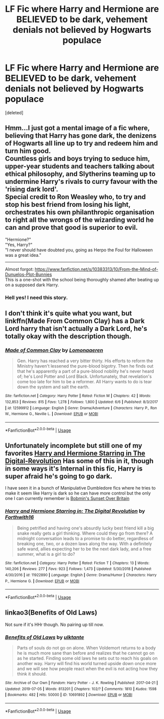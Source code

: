 #+TITLE: LF Fic where Harry and Hermione are BELIEVED to be dark, vehement denials not believed by Hogwarts populace

* LF Fic where Harry and Hermione are BELIEVED to be dark, vehement denials not believed by Hogwarts populace
:PROPERTIES:
:Score: 12
:DateUnix: 1563298750.0
:DateShort: 2019-Jul-16
:FlairText: Request
:END:
[deleted]


** Hmm...I just got a mental image of a fic where, believing that Harry has gone dark, the denizens of Hogwarts all line up to try and redeem him and turn him good.\\
Countless girls and boys trying to seduce him, upper-year students and teachers talking about ethical philosophy, and Slytherins teaming up to undermine Harry's rivals to curry favour with the 'rising dark lord'.\\
Special credit to Ron Weasley who, to try and stop his best friend from losing his light, orchestrates his own philanthropic organisation to right all the wrongs of the wizarding world he can and prove that good is superior to evil.

"Hermione?"\\
"Yes, Harry?"\\
"I never should have doubted you, going as Herpo the Foul for Halloween was a great idea."

--------------

Almost forgot: [[https://www.fanfiction.net/s/10383313/10/From-the-Mind-of-Dunuelos-Plot-Bunnies]]\\
This is a one-shot with the school being thoroughly shamed after beating up on a supposed dark Harry.
:PROPERTIES:
:Author: Avaday_Daydream
:Score: 8
:DateUnix: 1563320023.0
:DateShort: 2019-Jul-17
:END:

*** Hell yes! I need this story.
:PROPERTIES:
:Author: AceTriton
:Score: 1
:DateUnix: 1563321457.0
:DateShort: 2019-Jul-17
:END:


** I don't think it's quite what you want, but linkffn(Made From Common Clay) has a Dark Lord harry that isn't actually a Dark Lord, he's totally okay with the description though.
:PROPERTIES:
:Author: Sefera17
:Score: 8
:DateUnix: 1563305439.0
:DateShort: 2019-Jul-17
:END:

*** [[https://www.fanfiction.net/s/12599912/1/][*/Made of Common Clay/*]] by [[https://www.fanfiction.net/u/1265079/Lomonaaeren][/Lomonaaeren/]]

#+begin_quote
  Gen. Harry has reached a very bitter thirty. His efforts to reform the Ministry haven't lessened the pure-blood bigotry. Then he finds out that he's apparently a part of a pure-blood nobility he's never heard of; he's Lord Potter and Lord Black. Unfortunately, that revelation's come too late for him to be a reformer. All Harry wants to do is tear down the system and salt the earth.
#+end_quote

^{/Site/:} ^{fanfiction.net} ^{*|*} ^{/Category/:} ^{Harry} ^{Potter} ^{*|*} ^{/Rated/:} ^{Fiction} ^{M} ^{*|*} ^{/Chapters/:} ^{42} ^{*|*} ^{/Words/:} ^{132,853} ^{*|*} ^{/Reviews/:} ^{815} ^{*|*} ^{/Favs/:} ^{1,278} ^{*|*} ^{/Follows/:} ^{1,800} ^{*|*} ^{/Updated/:} ^{6/6} ^{*|*} ^{/Published/:} ^{8/3/2017} ^{*|*} ^{/id/:} ^{12599912} ^{*|*} ^{/Language/:} ^{English} ^{*|*} ^{/Genre/:} ^{Drama/Adventure} ^{*|*} ^{/Characters/:} ^{Harry} ^{P.,} ^{Ron} ^{W.,} ^{Hermione} ^{G.,} ^{Neville} ^{L.} ^{*|*} ^{/Download/:} ^{[[http://www.ff2ebook.com/old/ffn-bot/index.php?id=12599912&source=ff&filetype=epub][EPUB]]} ^{or} ^{[[http://www.ff2ebook.com/old/ffn-bot/index.php?id=12599912&source=ff&filetype=mobi][MOBI]]}

--------------

*FanfictionBot*^{2.0.0-beta} | [[https://github.com/tusing/reddit-ffn-bot/wiki/Usage][Usage]]
:PROPERTIES:
:Author: FanfictionBot
:Score: 1
:DateUnix: 1563305463.0
:DateShort: 2019-Jul-17
:END:


** Unfortunately incomplete but still one of my favorites [[https://www.fanfiction.net/s/11922890/1/][Harry and Hermione Starring in The Digital-Revolution]] Has some of this in it, though in some ways it's Internal in this fic, Harry is super afraid he's going to go dark.

I have seen it in a bunch of Manipulative Dumbledore fics where he tries to make it seem like Harry is dark so he can have more control but the only one I can currently remember is [[https://bobmin.fanficauthors.net/Sunset_Over_Britain/index/][Bobmin's Sunset Over Britain]]
:PROPERTIES:
:Author: bonsly24
:Score: 2
:DateUnix: 1563307340.0
:DateShort: 2019-Jul-17
:END:

*** [[https://www.fanfiction.net/s/11922890/1/][*/Harry and Hermione Starring in: The Digital Revolution/*]] by [[https://www.fanfiction.net/u/3196486/Forthwith16][/Forthwith16/]]

#+begin_quote
  Being petrified and having one's absurdly lucky best friend kill a big snake really gets a girl thinking. Where could they go from there? A midnight conversation leads to a promise to do better, regardless of breaking one, two, or a dozen laws along the way. With a definitely safe wand, allies expecting her to be the next dark lady, and a free summer, what is a girl to do?
#+end_quote

^{/Site/:} ^{fanfiction.net} ^{*|*} ^{/Category/:} ^{Harry} ^{Potter} ^{*|*} ^{/Rated/:} ^{Fiction} ^{T} ^{*|*} ^{/Chapters/:} ^{13} ^{*|*} ^{/Words/:} ^{140,206} ^{*|*} ^{/Reviews/:} ^{277} ^{*|*} ^{/Favs/:} ^{923} ^{*|*} ^{/Follows/:} ^{1,473} ^{*|*} ^{/Updated/:} ^{5/30/2018} ^{*|*} ^{/Published/:} ^{4/30/2016} ^{*|*} ^{/id/:} ^{11922890} ^{*|*} ^{/Language/:} ^{English} ^{*|*} ^{/Genre/:} ^{Drama/Humor} ^{*|*} ^{/Characters/:} ^{Harry} ^{P.,} ^{Hermione} ^{G.} ^{*|*} ^{/Download/:} ^{[[http://www.ff2ebook.com/old/ffn-bot/index.php?id=11922890&source=ff&filetype=epub][EPUB]]} ^{or} ^{[[http://www.ff2ebook.com/old/ffn-bot/index.php?id=11922890&source=ff&filetype=mobi][MOBI]]}

--------------

*FanfictionBot*^{2.0.0-beta} | [[https://github.com/tusing/reddit-ffn-bot/wiki/Usage][Usage]]
:PROPERTIES:
:Author: FanfictionBot
:Score: 2
:DateUnix: 1563307352.0
:DateShort: 2019-Jul-17
:END:


** linkao3(Benefits of Old Laws)

Not sure if it's HHr though. No pairing up till now.
:PROPERTIES:
:Score: 2
:DateUnix: 1563318443.0
:DateShort: 2019-Jul-17
:END:

*** [[https://archiveofourown.org/works/10691892][*/Benefits of Old Laws/*]] by [[https://www.archiveofourown.org/users/ulktante/pseuds/ulktante][/ulktante/]]

#+begin_quote
  Parts of souls do not go on alone. When Voldemort returns to a body he is much more sane than before and realizes that he cannot go on as he started. Finding some old laws he sets out to reach his goals on another way. Harry will find his world turned upside down once more and we will see how people react when the evil is not acting how they think it should.
#+end_quote

^{/Site/:} ^{Archive} ^{of} ^{Our} ^{Own} ^{*|*} ^{/Fandom/:} ^{Harry} ^{Potter} ^{-} ^{J.} ^{K.} ^{Rowling} ^{*|*} ^{/Published/:} ^{2017-04-21} ^{*|*} ^{/Updated/:} ^{2019-07-05} ^{*|*} ^{/Words/:} ^{813201} ^{*|*} ^{/Chapters/:} ^{102/?} ^{*|*} ^{/Comments/:} ^{1810} ^{*|*} ^{/Kudos/:} ^{1598} ^{*|*} ^{/Bookmarks/:} ^{482} ^{*|*} ^{/Hits/:} ^{50000} ^{*|*} ^{/ID/:} ^{10691892} ^{*|*} ^{/Download/:} ^{[[https://archiveofourown.org/downloads/10691892/Benefits%20of%20Old%20Laws.epub?updated_at=1562341060][EPUB]]} ^{or} ^{[[https://archiveofourown.org/downloads/10691892/Benefits%20of%20Old%20Laws.mobi?updated_at=1562341060][MOBI]]}

--------------

*FanfictionBot*^{2.0.0-beta} | [[https://github.com/tusing/reddit-ffn-bot/wiki/Usage][Usage]]
:PROPERTIES:
:Author: FanfictionBot
:Score: 1
:DateUnix: 1563318471.0
:DateShort: 2019-Jul-17
:END:
